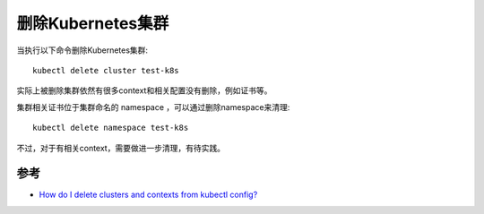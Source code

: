 .. _delete_cluster:

====================
删除Kubernetes集群
====================

当执行以下命令删除Kubernetes集群::

   kubectl delete cluster test-k8s

实际上被删除集群依然有很多context和相关配置没有删除，例如证书等。

集群相关证书位于集群命名的 namespace ，可以通过删除namespace来清理::

   kubectl delete namespace test-k8s

不过，对于有相关context，需要做进一步清理，有待实践。

参考
=======

- `How do I delete clusters and contexts from kubectl config? <https://stackoverflow.com/questions/37016546/how-do-i-delete-clusters-and-contexts-from-kubectl-config>`_
